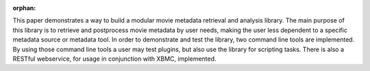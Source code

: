 :orphan:

.. only:: html or text

    Abstract
    ========

This paper demonstrates a way to build a modular movie metadata retrieval and
analysis library. The main purpose of this library is to retrieve and postprocess
movie metadata by user needs, making the user less dependent to a specific
metadata source or metadata tool. In order to demonstrate and test the library,
two command line tools are implemented. By using those command line tools a user
may test plugins, but also use the library for scripting tasks. There is also a
RESTful webservice, for usage in conjunction with XBMC, implemented.
